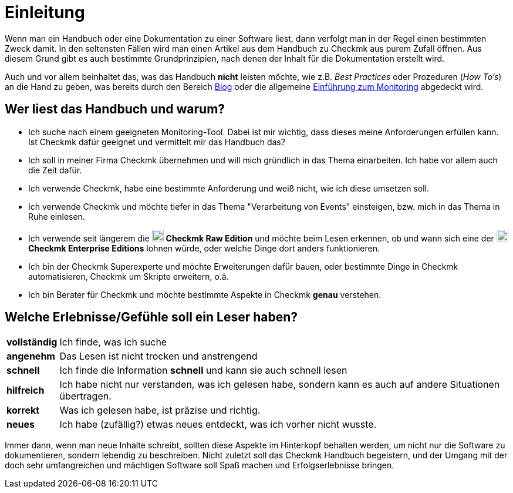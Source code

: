 = Einleitung

:imagesdir: ../../images
:cmk-basics: https://checkmk.com/de/monitoring
:cmk-blog: https://blog.checkmk.com/de
:CMK: Checkmk
:CEE: pass:q,m[image:CEE.svg[CEE,title=Checkmk Enterprise Editions,width=20] *Checkmk Enterprise Editions*]
:CRE: pass:q,m[image:CRE.svg[CRE,title=Checkmk Raw Edition,width=20] *Checkmk Raw Edition*]


Wenn man ein Handbuch oder eine Dokumentation zu einer Software liest, dann verfolgt man in der Regel einen bestimmten Zweck damit.
In den seltensten Fällen wird man einen Artikel aus dem Handbuch zu {CMK} aus purem Zufall öffnen.
Aus diesem Grund gibt es auch bestimmte Grundprinzipien, nach denen der Inhalt für die Dokumentation erstellt wird.

Auch und vor allem beinhaltet das, was das Handbuch *nicht* leisten möchte, wie z.B. _Best Practices_ oder Prozeduren (_How To’s_) an die Hand zu geben, was bereits durch den Bereich link:{cmk-blog}[Blog] oder die allgemeine link:{cmk-basics}[Einführung zum Monitoring] abgedeckt wird.


== Wer liest das Handbuch und warum?

* Ich suche nach einem geeigneten Monitoring-Tool.
Dabei ist mir wichtig, dass dieses meine Anforderungen erfüllen kann.
Ist {CMK} dafür geeignet und vermittelt mir das Handbuch das?
* Ich soll in meiner Firma {CMK} übernehmen und will mich gründlich in das Thema einarbeiten.
Ich habe vor allem auch die Zeit dafür.
* Ich verwende {CMK}, habe eine bestimmte Anforderung und weiß nicht, wie ich diese umsetzen soll.
* Ich verwende {CMK} und möchte tiefer in das Thema "Verarbeitung von Events" einsteigen, bzw. mich in das Thema in Ruhe einlesen.
* Ich verwende seit längerem die {CRE} und möchte beim Lesen erkennen, ob und wann sich eine der {CEE} lohnen würde, oder welche Dinge dort anders funktionieren.
* Ich bin der {CMK} Superexperte und möchte Erweiterungen dafür bauen, oder bestimmte Dinge in {CMK} automatisieren, {CMK} um Skripte erweitern, o.ä.
* Ich bin Berater für {CMK} und möchte bestimmte Aspekte in {CMK} *genau* verstehen.


== Welche Erlebnisse/Gefühle soll ein Leser haben?

[horizontal]
*vollständig*:: Ich finde, was ich suche
*angenehm*:: Das Lesen ist nicht trocken und anstrengend
*schnell*:: Ich finde die Information *schnell* und kann sie auch schnell lesen
*hilfreich*:: Ich habe nicht nur verstanden, was ich gelesen habe, sondern kann es auch auf andere Situationen übertragen.
*korrekt*:: Was ich gelesen habe, ist präzise und richtig.
*neues*:: Ich habe (zufällig?) etwas neues entdeckt, was ich vorher nicht wusste.

Immer dann, wenn man neue Inhalte schreibt, sollten diese Aspekte im Hinterkopf behalten werden, um nicht nur die Software zu dokumentieren, sondern lebendig zu beschreiben.
Nicht zuletzt soll das {CMK} Handbuch begeistern, und der Umgang mit der doch sehr umfangreichen und mächtigen Software soll Spaß machen und Erfolgserlebnisse bringen.
